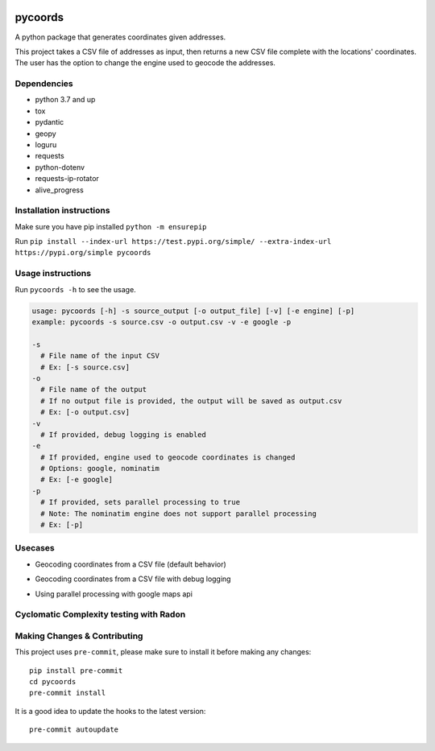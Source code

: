 .. image:: https://img.shields.io/badge/-PyScaffold-005CA0?logo=pyscaffold
    :alt: Project generated with PyScaffold
    :target: https://pyscaffold.org/

pycoords
========

A python package that generates coordinates given addresses.

This project takes a CSV file of addresses as input, then
returns a new CSV file complete with the locations' coordinates. The
user has the option to change the engine used to geocode the addresses.

Dependencies
------------

- python 3.7 and up
- tox
- pydantic
- geopy
- loguru
- requests
- python-dotenv
- requests-ip-rotator
- alive_progress

Installation instructions
-------------------------

Make sure you have pip installed ``python -m ensurepip``

Run ``pip install --index-url https://test.pypi.org/simple/ --extra-index-url https://pypi.org/simple pycoords``

Usage instructions
------------------

Run ``pycoords -h`` to see the usage.

.. code:: python

    usage: pycoords [-h] -s source_output [-o output_file] [-v] [-e engine] [-p]
    example: pycoords -s source.csv -o output.csv -v -e google -p

    -s
      # File name of the input CSV
      # Ex: [-s source.csv]
    -o
      # File name of the output
      # If no output file is provided, the output will be saved as output.csv
      # Ex: [-o output.csv]
    -v
      # If provided, debug logging is enabled
    -e
      # If provided, engine used to geocode coordinates is changed
      # Options: google, nominatim
      # Ex: [-e google]
    -p
      # If provided, sets parallel processing to true
      # Note: The nominatim engine does not support parallel processing
      # Ex: [-p]

Usecases
------------------
- Geocoding coordinates from a CSV file (default behavior)
    .. code:: python
      pycoords -s source.csv -o output.csv

- Geocoding coordinates from a CSV file with debug logging
    .. code:: python
      pycoords -s source.csv -o output.csv -v

- Using parallel processing with google maps api
    .. code:: python
      pycoords -s source.csv -o output.csv -e google -p


Cyclomatic Complexity testing with Radon
------------------
.. code:: python
   ➜ radon cc src/pycoords/ -a
  src/pycoords/address_mapper.py
      F 4:0 dict_to_address - A
  src/pycoords/address.py
      C 4:0 Address - A
      M 20:4 Address.none_to_empty - A
      M 47:4 Address.__str__ - A
  src/pycoords/initialize.py
      F 4:0 parse_args - A
  src/pycoords/csv_reader.py
      F 5:0 read_csv - A
  src/pycoords/csv_writer.py
      F 5:0 write_csv - A
  src/pycoords/backends.py
      F 11:0 geocode_with_nominatim - B
      F 50:0 geocode_with_google_maps - A
      F 95:0 geocode_with_ip_rotation - A
  src/pycoords/geocoder.py
      F 162:0 geocode_addresses - B
      F 116:0 generate_coordinates - A
      F 79:0 remove_geocoded - A
      F 33:0 parallel_processing - A
      F 12:0 get_api_key - A
      F 63:0 single_threaded_processing - A
      F 101:0 get_position_in - A
  src/pycoords/pycoords.py
      F 54:0 main - B
      F 40:0 setup_logging - A
      F 21:0 is_csv - A
      F 34:0 file_exists - A
      F 112:0 run - A

  22 blocks (classes, functions, methods) analyzed.
  Average complexity: A (3.272727272727273)


Making Changes & Contributing
-----------------------------

This project uses ``pre-commit``, please make sure to install it before making any
changes::

    pip install pre-commit
    cd pycoords
    pre-commit install

It is a good idea to update the hooks to the latest version::

    pre-commit autoupdate
